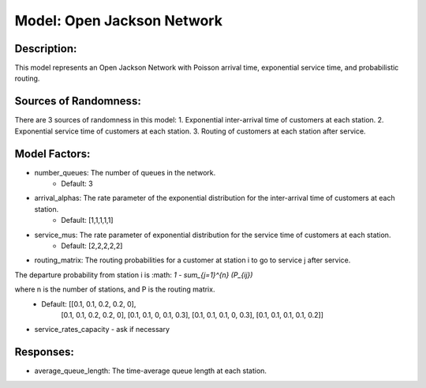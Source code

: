 Model: Open Jackson Network
===============================================

Description:
------------
This model represents an Open Jackson Network with Poisson arrival time, exponential service time, and probabilistic routing.

Sources of Randomness:
----------------------
There are 3 sources of randomness in this model:
1. Exponential inter-arrival time of customers at each station.
2. Exponential service time of customers at each station.
3. Routing of customers at each station after service.

Model Factors:
--------------
* number_queues: The number of queues in the network.
    * Default: 3
* arrival_alphas: The rate parameter of the exponential distribution for the inter-arrival time of customers at each station.
    * Default: [1,1,1,1,1]
* service_mus: The rate parameter of exponential distribution for the service time of customers at each station.
    * Default: [2,2,2,2,2]
* routing_matrix: The routing probabilities for a customer at station i to go to service j after service. 

The departure probability from station i is :math: `1 - \sum_{j=1}^{n} (P_{ij})`

where n is the number of stations, and P is the routing matrix.
    * Default: [[0.1, 0.1, 0.2, 0.2, 0],
                [0.1, 0.1, 0.2, 0.2, 0],
                [0.1, 0.1, 0, 0.1, 0.3],
                [0.1, 0.1, 0.1, 0, 0.3],
                [0.1, 0.1, 0.1, 0.1, 0.2]]
* service_rates_capacity - ask if necessary

Responses:
----------
* average_queue_length: The time-average queue length at each station.
